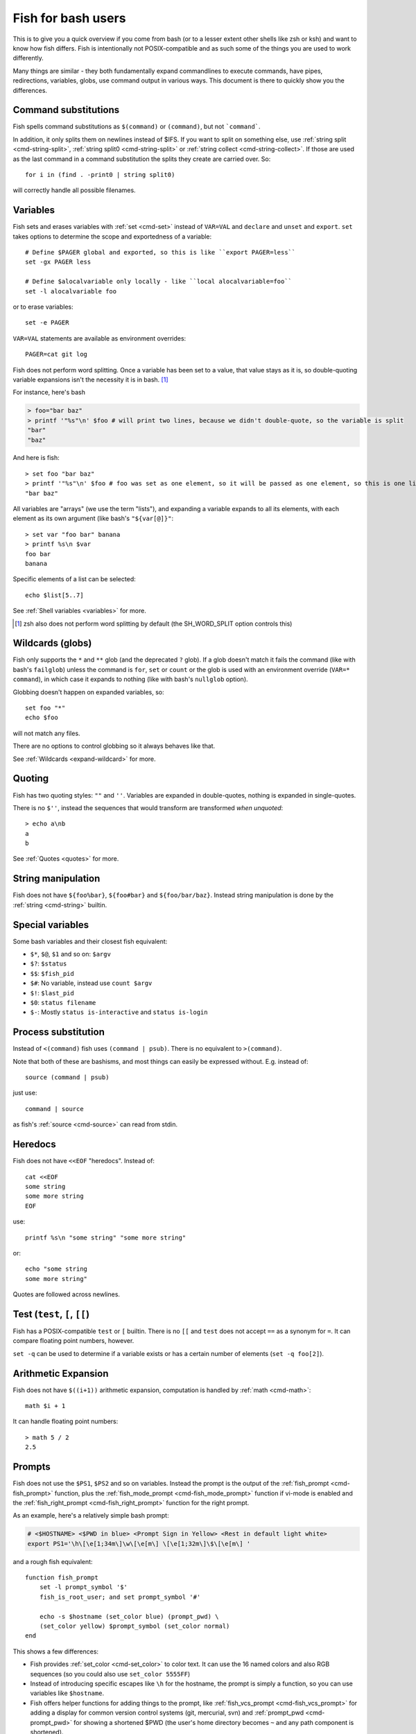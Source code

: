 .. _fish_for_bash_users:

Fish for bash users
===================

This is to give you a quick overview if you come from bash (or to a lesser extent other shells like zsh or ksh) and want to know how fish differs. Fish is intentionally not POSIX-compatible and as such some of the things you are used to work differently.

Many things are similar - they both fundamentally expand commandlines to execute commands, have pipes, redirections, variables, globs, use command output in various ways. This document is there to quickly show you the differences.

.. _bash-command-substitutions:

Command substitutions
---------------------

Fish spells command substitutions as ``$(command)`` or ``(command)``, but not ```command```.

In addition, it only splits them on newlines instead of $IFS. If you want to split on something else, use :ref:`string split <cmd-string-split>`, :ref:`string split0 <cmd-string-split>` or :ref:`string collect <cmd-string-collect>`. If those are used as the last command in a command substitution the splits they create are carried over. So::

  for i in (find . -print0 | string split0)

will correctly handle all possible filenames.

Variables
---------

Fish sets and erases variables with :ref:`set <cmd-set>` instead of ``VAR=VAL`` and ``declare`` and ``unset`` and ``export``. ``set`` takes options to determine the scope and exportedness of a variable::

  # Define $PAGER global and exported, so this is like ``export PAGER=less``
  set -gx PAGER less

  # Define $alocalvariable only locally - like ``local alocalvariable=foo``
  set -l alocalvariable foo

or to erase variables::

  set -e PAGER


``VAR=VAL`` statements are available as environment overrides::

  PAGER=cat git log


Fish does not perform word splitting. Once a variable has been set to a value, that value stays as it is, so double-quoting variable expansions isn't the necessity it is in bash. [#]_

For instance, here's bash

.. code-block:: sh

  > foo="bar baz"
  > printf '"%s"\n' $foo # will print two lines, because we didn't double-quote, so the variable is split
  "bar"
  "baz"

And here is fish::

  > set foo "bar baz"
  > printf '"%s"\n' $foo # foo was set as one element, so it will be passed as one element, so this is one line
  "bar baz"

All variables are "arrays" (we use the term "lists"), and expanding a variable expands to all its elements, with each element as its own argument (like bash's ``"${var[@]}"``::

  > set var "foo bar" banana
  > printf %s\n $var
  foo bar
  banana

Specific elements of a list can be selected::

  echo $list[5..7]

See :ref:`Shell variables <variables>` for more.

.. [#] zsh also does not perform word splitting by default (the SH_WORD_SPLIT option controls this)

Wildcards (globs)
-----------------

Fish only supports the ``*`` and ``**`` glob (and the deprecated ``?`` glob). If a glob doesn't match it fails the command (like with bash's ``failglob``) unless the command is ``for``, ``set`` or ``count`` or the glob is used with an environment override (``VAR=* command``), in which case it expands to nothing (like with bash's ``nullglob`` option).

Globbing doesn't happen on expanded variables, so::

  set foo "*"
  echo $foo

will not match any files.

There are no options to control globbing so it always behaves like that.

See :ref:`Wildcards <expand-wildcard>` for more.

Quoting
-------

Fish has two quoting styles: ``""`` and ``''``. Variables are expanded in double-quotes, nothing is expanded in single-quotes.

There is no ``$''``, instead the sequences that would transform are transformed *when unquoted*::

  > echo a\nb
  a
  b

See :ref:`Quotes <quotes>` for more.

String manipulation
-------------------

Fish does not have ``${foo%bar}``, ``${foo#bar}`` and ``${foo/bar/baz}``. Instead string manipulation is done by the :ref:`string <cmd-string>` builtin.

Special variables
-----------------

Some bash variables and their closest fish equivalent:

- ``$*``, ``$@``, ``$1`` and so on: ``$argv``
- ``$?``: ``$status``
- ``$$``: ``$fish_pid``
- ``$#``: No variable, instead use ``count $argv``
- ``$!``: ``$last_pid``
- ``$0``: ``status filename``
- ``$-``: Mostly ``status is-interactive`` and ``status is-login``

Process substitution
----------------------

Instead of ``<(command)`` fish uses ``(command | psub)``. There is no equivalent to ``>(command)``.

Note that both of these are bashisms, and most things can easily be expressed without. E.g. instead of::

  source (command | psub)

just use::

  command | source

as fish's :ref:`source <cmd-source>` can read from stdin.

Heredocs
--------

Fish does not have ``<<EOF`` "heredocs". Instead of::

  cat <<EOF
  some string
  some more string
  EOF

use::

  printf %s\n "some string" "some more string"

or::

  echo "some string
  some more string"

Quotes are followed across newlines.

Test (``test``, ``[``, ``[[``)
------------------------------

Fish has a POSIX-compatible ``test`` or ``[`` builtin. There is no ``[[`` and ``test`` does not accept ``==`` as a synonym for ``=``. It can compare floating point numbers, however.

``set -q`` can be used to determine if a variable exists or has a certain number of elements (``set -q foo[2]``).

Arithmetic Expansion
---------------------

Fish does not have ``$((i+1))`` arithmetic expansion, computation is handled by :ref:`math <cmd-math>`::

  math $i + 1

It can handle floating point numbers::

  > math 5 / 2
  2.5

Prompts
-------

Fish does not use the ``$PS1``, ``$PS2`` and so on variables. Instead the prompt is the output of the :ref:`fish_prompt <cmd-fish_prompt>` function, plus the :ref:`fish_mode_prompt <cmd-fish_mode_prompt>` function if vi-mode is enabled and the :ref:`fish_right_prompt <cmd-fish_right_prompt>` function for the right prompt.

As an example, here's a relatively simple bash prompt:

.. code-block:: sh

    # <$HOSTNAME> <$PWD in blue> <Prompt Sign in Yellow> <Rest in default light white>
    export PS1='\h\[\e[1;34m\]\w\[\e[m\] \[\e[1;32m\]\$\[\e[m\] '

and a rough fish equivalent::

  function fish_prompt
      set -l prompt_symbol '$'
      fish_is_root_user; and set prompt_symbol '#'

      echo -s $hostname (set_color blue) (prompt_pwd) \
      (set_color yellow) $prompt_symbol (set_color normal)
  end

This shows a few differences:

- Fish provides :ref:`set_color <cmd-set_color>` to color text. It can use the 16 named colors and also RGB sequences (so you could also use ``set_color 5555FF``)
- Instead of introducing specific escapes like ``\h`` for the hostname, the prompt is simply a function, so you can use variables like ``$hostname``.
- Fish offers helper functions for adding things to the prompt, like :ref:`fish_vcs_prompt <cmd-fish_vcs_prompt>` for adding a display for common version control systems (git, mercurial, svn) and :ref:`prompt_pwd <cmd-prompt_pwd>` for showing a shortened $PWD (the user's home directory becomes ``~`` and any path component is shortened). 

The default prompt is reasonably full-featured and its code can be read via ``type fish_prompt``.

Fish does not have ``$PS2`` for continuation lines, instead it leaves the lines indented to show that the commandline isn't complete yet.

Blocks and loops
----------------

Fish's blocking constructs look a little different. They all start with a word, end in ``end`` and don't have a second starting word::

  for i in 1 2 3; do
     echo $i
  done

  # becomes
  
  for i in 1 2 3
     echo $i
  end

  while true; do
     echo Weeee
  done

  # becomes

  while true
     echo Weeeeeee
  end

  {
     echo Hello
  }

  # becomes
  
  begin
     echo Hello
  end

  if true; then
     echo Yes I am true
  else
     echo "How is true not true?"
  fi

  # becomes

  if true
     echo Yes I am true
  else
     echo "How is true not true?"
  end

  foo() {
     echo foo
  }

  # becomes

  function foo
      echo foo
  end

  # (note that bash specifically allows the word "function" as an extension, but POSIX only specifies the form without, so it's more compatible to just use the form without)

Fish does not have an ``until``. Use ``while not`` or ``while !``.

Subshells
---------

Bash has a feature called "subshells", where it will start another shell process for certain things. That shell will then be independent and e.g. any changes it makes to variables won't be visible in the main shell.

This includes things like:

.. code-block:: sh

    # A list of commands in `()` parentheses
    (foo; bar) | baz

    # Both sides of a pipe
    foo | while read -r bar; do
        # This variable will not be visible outside of the while loop.
        VAR=VAL
        # This background process will not be, either
        baz &
    done

``()`` subshells are often confused with ``{}`` grouping, which does *not* use a subshell. When you just need to group, you can use ``begin; end`` in fish::

    (foo; bar) | baz
    # when it should really have been:
    { foo; bar } | baz
    # becomes
    begin; foo; bar; end | baz

The pipe will simply be run in the same process, so ``while read`` loops can set variables outside::

    foo | while read bar
        set -g VAR VAL
        baz &
    end

    echo $VAR # will print VAL
    jobs # will show "baz"

Subshells are also frequently confused with :ref:`command substitutions <bash-command-substitutions>`, which bash writes as ```command``` or ``$(command)`` and fish writes as ``$(command)`` or ``(command)``. Bash also *uses* subshells to implement them.

The isolation can usually be achieved by just scoping variables (with ``set -l``), but if you really do need to run your code in a new shell environment you can always use ``fish -c 'your code here'`` to do so explicitly.

Builtins and other commands
---------------------------

By now it has become apparent that fish puts much more of a focus on its builtins and external commands rather than its syntax. So here are some helpful builtins and their rough equivalent in bash:

- :ref:`string <cmd-string>` - this replaces most of the string transformation (``${i%foo}`` et al) and can also be used instead of ``grep`` and ``sed`` and such.
- :ref:`math <cmd-math>` - this replaces ``$((i + 1))`` arithmetic and can also do floats and some simple functions (sine and friends).
- :ref:`argparse <cmd-argparse>` - this can handle a script's option parsing, for which bash would probably use ``getopt`` (zsh provides ``zparseopts``).
- :ref:`count <cmd-count>` can be used to count things and therefore replaces ``$#`` and can be used instead of ``wc``.
- :ref:`status <cmd-status>` provides information about the shell status, e.g. if it's interactive or what the current linenumber is. This replaces ``$-`` and ``$BASH_LINENO`` and other variables.

- ``seq(1)`` can be used as a replacement for ``{1..10}`` range expansion. If your OS doesn't ship a ``seq`` fish includes a replacement function.
